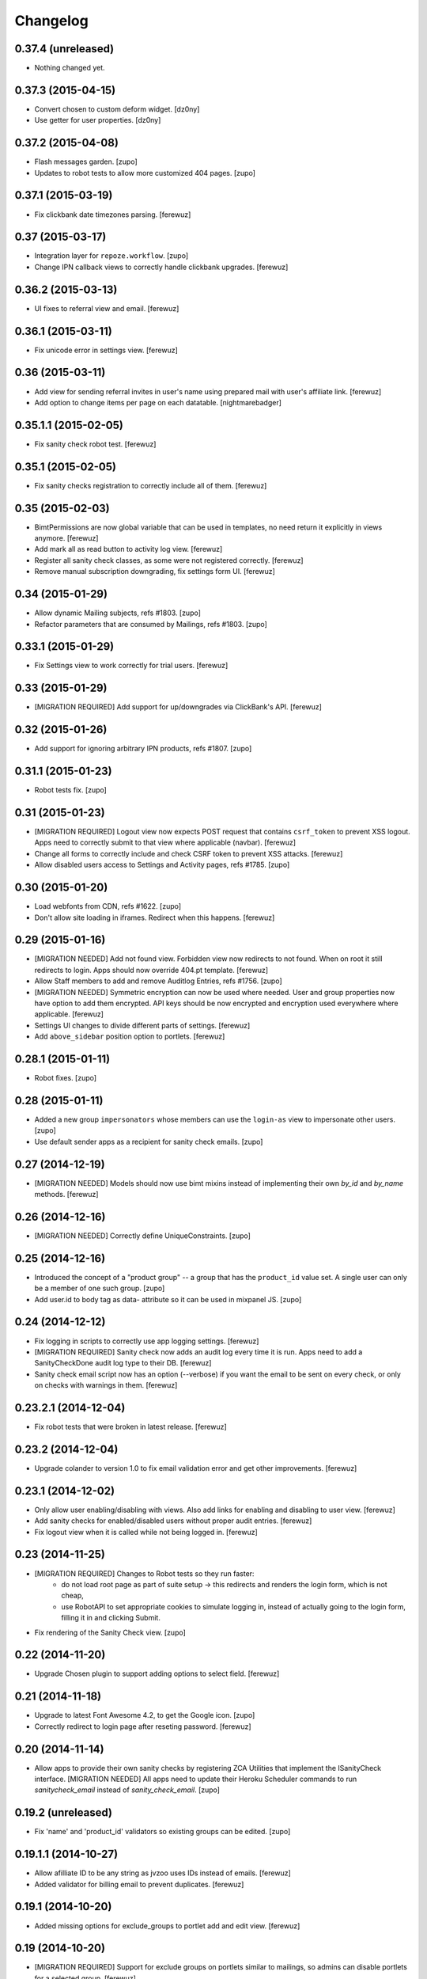Changelog
=========


0.37.4 (unreleased)
-------------------

- Nothing changed yet.


0.37.3 (2015-04-15)
-------------------

- Convert chosen to custom deform widget.
  [dz0ny]

- Use getter for user properties.
  [dz0ny]


0.37.2 (2015-04-08)
-------------------

- Flash messages garden.
  [zupo]

- Updates to robot tests to allow more customized 404 pages.
  [zupo]


0.37.1 (2015-03-19)
-------------------

- Fix clickbank date timezones parsing.
  [ferewuz]


0.37 (2015-03-17)
-----------------

- Integration layer for ``repoze.workflow``.
  [zupo]

- Change IPN callback views to correctly handle clickbank upgrades.
  [ferewuz]


0.36.2 (2015-03-13)
-------------------

- UI fixes to referral view and email.
  [ferewuz]


0.36.1 (2015-03-11)
-------------------

- Fix unicode error in settings view.
  [ferewuz]


0.36 (2015-03-11)
-----------------

- Add view for sending referral invites in user's name using prepared
  mail with user's affiliate link.
  [ferewuz]

- Add option to change items per page on each datatable.
  [nightmarebadger]


0.35.1.1 (2015-02-05)
---------------------

- Fix sanity check robot test.
  [ferewuz]


0.35.1 (2015-02-05)
-------------------

- Fix sanity checks registration to correctly include all of them.
  [ferewuz]

0.35 (2015-02-03)
-----------------

- BimtPermissions are now global variable that can be used in templates, no
  need return it explicitly in views anymore.
  [ferewuz]

- Add mark all as read button to activity log view.
  [ferewuz]

- Register all sanity check classes, as some were not registered correctly.
  [ferewuz]

- Remove manual subscription downgrading, fix settings form UI.
  [ferewuz]


0.34 (2015-01-29)
-----------------

- Allow dynamic Mailing subjects, refs #1803.
  [zupo]

- Refactor parameters that are consumed by Mailings, refs #1803.
  [zupo]


0.33.1 (2015-01-29)
-------------------

- Fix Settings view to work correctly for trial users.
  [ferewuz]


0.33 (2015-01-29)
-----------------

- [MIGRATION REQUIRED] Add support for up/downgrades via ClickBank's API.
  [ferewuz]


0.32 (2015-01-26)
-----------------

- Add support for ignoring arbitrary IPN products, refs #1807.
  [zupo]


0.31.1 (2015-01-23)
-------------------

- Robot tests fix.
  [zupo]


0.31 (2015-01-23)
-----------------

- [MIGRATION REQUIRED] Logout view now expects POST request that contains
  ``csrf_token`` to prevent XSS logout. Apps need to correctly submit to that
  view where applicable (navbar).
  [ferewuz]

- Change all forms to correctly include and check CSRF token to prevent XSS
  attacks.
  [ferewuz]

- Allow disabled users access to Settings and Activity pages, refs #1785.
  [zupo]


0.30 (2015-01-20)
-----------------

- Load webfonts from CDN, refs #1622.
  [zupo]

- Don't allow site loading in iframes. Redirect when this happens.
  [ferewuz]


0.29 (2015-01-16)
-----------------

- [MIGRATION NEEDED] Add not found view. Forbidden view now redirects to not
  found. When on root it still redirects to login. Apps should now override
  404.pt template.
  [ferewuz]

- Allow Staff members to add and remove Auditlog Entries, refs #1756.
  [zupo]

- [MIGRATION NEEDED] Symmetric encryption can now be used where needed. User
  and group properties now have option to add them encrypted. API keys should
  be now encrypted and encryption used everywhere where applicable.
  [ferewuz]

- Settings UI changes to divide different parts of settings.
  [ferewuz]

- Add ``above_sidebar`` position option to portlets.
  [ferewuz]


0.28.1 (2015-01-11)
-------------------

- Robot fixes.
  [zupo]


0.28 (2015-01-11)
-----------------

- Added a new group ``impersonators`` whose members can use the ``login-as``
  view to impersonate other users.
  [zupo]

- Use default sender apps as a recipient for sanity check emails.
  [zupo]


0.27 (2014-12-19)
-----------------

- [MIGRATION NEEDED] Models should now use bimt mixins instead of implementing
  their own `by_id` and `by_name` methods.
  [ferewuz]


0.26 (2014-12-16)
-----------------

- [MIGRATION NEEDED] Correctly define UniqueConstraints.
  [zupo]


0.25 (2014-12-16)
-----------------

- Introduced the concept of a "product group" -- a group that has the
  ``product_id`` value set. A single user can only be a member of one such
  group.
  [zupo]

- Add user.id to body tag as data- attribute so it can be used in mixpanel JS.
  [zupo]


0.24 (2014-12-12)
-----------------

- Fix logging in scripts to correctly use app logging settings.
  [ferewuz]

- [MIGRATION REQUIRED] Sanity check now adds an audit log every time it is run.
  Apps need to add a SanityCheckDone audit log type to their DB.
  [ferewuz]

- Sanity check email script now has an option (--verbose) if you want the email
  to be sent on every check, or only on checks with warnings in them.
  [ferewuz]


0.23.2.1 (2014-12-04)
---------------------

- Fix robot tests that were broken in latest release.
  [ferewuz]


0.23.2 (2014-12-04)
-------------------

- Upgrade colander to version 1.0 to fix email validation error and get other
  improvements.
  [ferewuz]


0.23.1 (2014-12-02)
-------------------

- Only allow user enabling/disabling with views. Also add links for enabling
  and disabling to user view.
  [ferewuz]

- Add sanity checks for enabled/disabled users without proper audit entries.
  [ferewuz]

- Fix logout view when it is called while not being logged in.
  [ferewuz]


0.23 (2014-11-25)
-----------------

- [MIGRATION REQUIRED] Changes to Robot tests so they run faster:
    * do not load root page as part of suite setup -> this redirects and renders
      the login form, which is not cheap,
    * use RobotAPI to set appropriate cookies to simulate logging in, instead of
      actually going to the login form, filling it in and clicking Submit.

- Fix rendering of the Sanity Check view.
  [zupo]


0.22 (2014-11-20)
-----------------

- Upgrade Chosen plugin to support adding options to select field.
  [ferewuz]


0.21 (2014-11-18)
-----------------

- Upgrade to latest Font Awesome 4.2, to get the Google icon.
  [zupo]

- Correctly redirect to login page after reseting password.
  [ferewuz]


0.20 (2014-11-14)
-----------------

- Allow apps to provide their own sanity checks by registering ZCA Utilities
  that implement the ISanityCheck interface.
  [MIGRATION NEEDED] All apps need to update their Heroku Scheduler commands
  to run `sanitycheck_email` instead of `sanity_check_email`.
  [zupo]


0.19.2 (unreleased)
-------------------

- Fix 'name' and 'product_id' validators so existing groups can be edited.
  [zupo]


0.19.1.1 (2014-10-27)
---------------------

- Allow afilliate ID to be any string as jvzoo uses IDs instead of emails.
  [ferewuz]

- Added validator for billing email to prevent duplicates.
  [ferewuz]


0.19.1 (2014-10-20)
-------------------

- Added missing options for exclude_groups to portlet add and edit view.
  [ferewuz]


0.19 (2014-10-20)
-----------------
- [MIGRATION REQUIRED] Support for exclude groups on portlets similar to
  mailings, so admins can disable portlets for a selected group.
  [ferewuz]

- When adding groups if group with same name or product id already exist and
  return a validation error.
  [ferewuz]


0.18.5 (2014-10-16)
-------------------

- Fix datatables initialization to support more than one datatable on the
  same page.
  [ferewuz]


0.18.4.3 (2014-10-15)
---------------------

- Upgrade six to newest version.
  [ferewuz]


0.18.4.2 (2014-10-15)
---------------------

- Upgrade six to newest version.
  [ferewuz]


0.18.4.1 (2014-10-15)
---------------------

- Don't fail on unknown mode, it breaks robot tests on Travis.
  [zupo]


0.18.4 (2014-10-15)
-------------------

- Set ``settings['bimt.mode']`` mode-of-operation so apps can have code that
  runs only in development or production.
  [zupo]

- Fix AJAX datatable view problem as different instances of a view were using
  the same object for columns.
  [ferewuz]

- Fix bug when AuditLogEntry had the User connected to it deleted and still
  tried to get the user info.
  [ferewuz]

- Upon creating a user, immediately set the ``billing_email`` in case the user
  decides to change the login email, refs #830.
  [zupo]

- Handle the CANCEL-TEST-REBILL transaction type, refs #824.
  [zupo]


0.18.3.1 (2014-10-07)
---------------------

- More fixes for ClickBank IPN padding, refs #707.
  [zupo]


0.18.3 (2014-10-07)
-------------------

- Better filtering of zero-padded bytes from ClickBank, refs #707.
  [zupo]


0.18.2 (2014-10-05)
-------------------

- Remove default limits for get_all methods on all models.
  [ferewuz]

- Pinned repoze.sendmail to 4.1, because of a known bug in 4.2.
  [ferewuz]


0.18.1 (2014-10-01)
-------------------

- Fixes for undocumented ClickBank's padding.
  [zupo]


0.18 (2014-09-30)
-----------------

- [MIGRATION REQUIRED] Support for ClickBank Instant-Payment-Notifications. The
  ``group.product_id`` column needs to be converted from `Integer` to `String`.
  [zupo]


0.17.4 (2014-09-30)
-------------------

- BIMT should already include dependencies, so apps don't have to.
  [zupo]


0.17.3 (2014-09-30)
-------------------

- The `js.jquery-datatables` package was re-released, we can now use a public
  release instead of an internal one.
  [zupo]

- Alembic needs ``pyramid_mako``.
  [zupo]

- Change User get_all method to be case insensitive for fullname and email
  search.
  [ferewuz]

- Use jquery.datatables 1.10 to get state saving and other new features.
  [ferewuz]


0.17.2 (2014-09-26)
-------------------

- Refactor ``jvzoo.py`` into ``ipn.py`` so we can add support for additional
  marketplaces and not be limited to just JVZoo. However, currently only JVZoo
  is supported (with some placeholders already in place for ClickBank).
  [zupo]

- When behind a proxy, the ``request.cliend_addr`` will list multiple IPs. Only
  the first one is relevant for us.
  [zupo]


0.17.1 (2014-09-19)
-------------------

- Remove login successful notification.
  [ferewuz]

- Ajaxify users list to speed it up.
  [ferewuz]


0.17 (2014-09-15)
-----------------

- [MIGRATION REQUIRED] Apps should now use permissions from
  ``pyramid_bimt.const.BimtPermissions`` for views and explicit permission
  checking.
  [ferewuz]

- [MIGRATION REQUIRED] Apps should now use ``request.has_permission()`` instead
  of ``request.user.admin`` and similar.
  [ferewuz]

- [MIGRATION REQUIRED] When calling ``AuditLogEntry.get_all()`` with security
  enabled you have to pass it current request now.
  [ferewuz]

- [MIGRATION REQUIRED] Upgrade pyramid to 1.5.1. Apps need to set renderer
  explicitly in tests config where needed, like so:
  ``config.include('pyramid_chameleon')``.
  [ferewuz]

- [MIGRATION REQUIRED] Apps need to add the ``make versions`` command to their
  Makefile.
  [zupo]


0.16.1 (2014-09-08)
-------------------

- Fix robot api test problems.
  [ferewuz]


0.16 (2014-09-08)
-----------------

- Remove subscription button from settings when user is subscribed.
  [ferewuz]

- [MIGRATION REQUIRED] We now use layout.current_page for setting page title.
  All app's views should set page title by setting:
  ``self.request.layout_manager.layout.title`` with page title.
  [ferewuz]

- Nicer __repr__ for BIMT model classes.
  [zupo]

- Fixed bug with ACL which prevented admins to edit admins group.
  [ferewuz]

- [MIGRATION REQUIRED] Change routes to use paths with trailing slash. Fix unit
  and robot tests to comply with new changes.
  Apps need to:
  * Change app routes to contain trailing slash
  * Change the not found view config to
  ``@notfound_view_config(append_slash=True)``
  * Append ``/`` to the IPN URL inside JVZoo control panel
  [ferewuz]

- AuditLogEntry get_all method now works correctly. Limit was always overriding
  offset setting before which was problematic in AJAX datatable view.
  [ferewuz]


0.15.1 (2014-09-03)
-------------------

- Fix robot suite variables, so BROWSER environment variable gets used
  correctly.
  [ferewuz]

- More robust login_success, sometimes appstruct['password'] is not set.
  [zupo]

- The ``psycopg`` dependency needs to be an `install requirement` so it gets
  pushed into ``auto_requirements.txt`` in apps.
  [zupo]


0.15 (2014-08-24)
-----------------

- Fullnames containing only spaces now trigger a sanity check warning.
  [zupo]

- [MIGRATION REQUIRED] We now run robot tests with PhantomJS as they are about
  an order of magnitude faster than running against a full browser. Apps need
  to do the following migration tasks:
  * remove xvfb line from .travis.yml: ``export DISPLAY=:99.0; ...``
  * devs need to install PhantomJS on their local machines


0.14.3 (2014-08-20)
-------------------

- Avoid race conditions in auditlog robot tests.
  [zupo]

- Add Settings form to bimt so it can be used in apps to get rid of some DRY.
  [ferewuz]


0.14.2 (2014-08-15)
-------------------

- Fix JVZoo handling of re-curring BILL transactions. Refs #502.
  [zupo]

- AuditLogEntry.read should be a required field.
  [zupo]


0.14.1 (2014-08-15)
-------------------

- Fixed missing dependencies and version pins in 0.14 release.
  [zupo]


0.14 (2014-08-14)
-----------------

- [MIGRATION REQUIRED] More secure handling of sessions and cookies. Apps need
  to set the following values in their ini files:
  * session.type
  * session.key
  * session.secret
  * session.encrypt_key
  * session.validate_key
  * authtkt.secret
  The session.type should be 'cookie' in production.
  [zupo]

- Fix IP logging so it correctly logs client IP.
  [ferewuz]


0.13.2 (2014-08-03)
-------------------

- Fix a bug that prevented admins to edit users because email validation
  failed with "this email already exists" error.
  [zupo]


0.13.1 (2014-07-24)
-------------------

- Fix robot tests.
  [zupo]

- Use js.timeago on audit_log.pt.
  [zupo]


0.13 (2014-07-17)
-----------------

- Documentation on how to use travis-artifacts for uploading robot tests logs
  to S3 bucket on Travis build failure.
  [ferewuz]

- User IP, OS and browser gets logged on each login and saved as audit logs, so
  users (and admins) can check information for each login.
  [ferewuz]

- User view now includes a link to edit view.
  [ferewuz]

- Validator for changing email in settings that checks for duplicates. Should
  be used by all apps.
  [ferewuz]

- Additional validator when adding user, so we don't get any duplicates and
  therefore DB integrity errors.
  [ferewuz]

- [MIGRATION REQUIRED] Users can now see their Audit Log (which is named as
  Recent Activity in the UI).
  [zupo]


0.12 (2014-07-12)
-----------------

- [MIGRATION REQUIRED] Apps should now use/extend bimt's versions.cfg.
  [zupo]

- Staff members can now manage users & groups.
  [zupo]


0.11.4 (2014-07-09)
-------------------

- CloudAMQP connections killing now optional. Apps need to set
  'bimt.kill_cloudamqp_connections' to False to not kill connections on
  startup.
  [ferewuz]


0.11.3 (2014-06-21)
-------------------

- Add support for assigning CSS classes to rows in AJAX generated DataTables
  tables.
  [zupo]


0.11.2 (2014-06-20)
-------------------

- Add option for additional filtering in datatables ajax views. When
  'filter_by.name' and 'filter_by_value' are in GET request, ajax view will
  filter results by that field.
  [ferewuz]


0.11.1 (2014-06-19)
-------------------

- Two new TaskStates: rerun and terminated.
  [zupo]

- Load javascript plugins also after AJAX calls to get confirmation, timeago,
  and other funcionalities in datatables.
  [ferewuz]

- UserCreated event now fired on manual user creation and not only when Jvzoo
  creates new User.
  [ferewuz]


0.11 (2014-06-16)
-----------------

- A single TaskModel instance can now be reused by multiple celery tasks.
  Common use-case is rerunning failed tasks.
  [zupo]

- Present a nice error message to user when task fails.
  [zupo]

- Render HTML in bootstrap tooltips.
  [zupo]

- [DB MIGRATION REQUIRED] App's TaskModel needs new columns: traceback,
  args and kwargs.
  [zupo]

- [DB MIGRATION REQUIRED] Add GroupProperty that can be used by apps similar
  to UserProperty, to save additional data.
  [ferewuz]

- [DB MIGRATION REQUIRED] Add task.traceback field. Apps need to add the
  traceback column to their Task objects.
  [zupo]


0.10.3 (2014-06-11)
-------------------

- Robot bugfixes that came with adding Chosen jquery.
  [ferewuz]


0.10.2 (2014-06-10)
-------------------

- Chosen Jquery plugin added, so it makes all selects nicer and searchable.
  [ferewuz]

- Fixed encoding errors with task.on_failure().
  [zupo]

- UniqueConstraint names must be unique.
  [zupo]


0.10.1 (2014-06-04)
-------------------

- Robot DB initialization method now explicitly enables full demo content.
  [ferewuz]


0.10 (2014-05-29)
-----------------

- Change robot suite startup so it initalizes DB by itself and can use same
  server for multiple tests. Apps need to change test startup, so it uses just
  one server and set app name as env variable.
  [ferewuz]

- Add cache on travis builds, so that builds run much faster as they do not
  need to fetch all dependencies each time.
  [ferewuz]


0.9.1 (2014-05-28)
------------------

- Testing Travis' deploy-on-tag.
  [zupo]


0.9 (2014-05-28)
----------------

- [DB MIGRATION REQUIRED] Add login as view that allows admins and staff to
  login as every other user. Staff group needs to be added to apps.
  [ferewuz]

- Set 'admin' as default view permission to prevent accidental leaks.
  Apps need to change view permission. Where default permission was being used,
  now they should use: pyramid.security.NO_PERMISSION_REQUIRED.
  [ferewuz]

- Flash messages can now contain HTML elements.
  [zupo]

- [DB MIGRATION REQUIRED] Add support for Celery tasks.
  [zupo]

- Display an "Insufficient privileges" flash message when redirecting to
  login form because of denied access.
  [zupo]

- Remove the ``personal`` permission as it's only used in settings view, and
  this view can easily use the ``user`` permission.
  [zupo]

- Login-form should not display any sidebars.
  [zupo]

- [DB MIGRATION REQUIRED] Add forward_ipn_url field to groups, so we can
  re-send jvzoo IPN request to other apps and chain it if we want to.
  [ferewuz]

- Refactor of jvzoo view as complexity was over the limit.
  [ferewuz]

- Support for overriding sorting settings on datatables with query string
  URL parameters.
  [zupo]

- Support for fuzzy timestamps with jquery.timeago.js.
  [zupo]


0.8.3 (2014-05-19)
------------------

- Fixed a bug where a password reset would send out two Mailings: welcome
  mailing and password reset mailing. Only the latter should be sent.
  [zupo]


0.8.2 (2014-05-19)
------------------

- Brown-bag release.
  [zupo]


0.8.1 (2014-05-16)
------------------

- Minor fixes from deploying 0.8.
  [zupo]


0.8 (2014-05-15)
----------------

- Refactor robot tests so none of them depend on each other. All of
  them expect clean DB. Apps have to change robot suite initialization to
  always use clean DB.
  [ferewuz]

- [DB MIGRAITON REQUIRED] Remove hard-coded emails (welcome, password reset,
  etc.) and make them Mailings, refs #186.
  [ferewuz]

- [DB MIGRAITON REQUIRED] Add event triggers for Mailings (after password
  change, after user created, etc.), refs #320.
  [ferewuz]

- Add support for AJAX loading of data into jQuery.dataTables, refs #358.
  [ferewuz, zupo]

- Auto-kill rabbitmq connections on app start.
  [matejc]

- Split models.py into several sub-modules.
  [matejc]

- Portlets changed, they are now rendered using a template. Fixes #355.
  [ferewuz]


0.7.2 (2014-04-24)
------------------

- UniqueConstraint names must be unique.
  [zupo]


0.7.1 (2014-04-24)
------------------

- [DB MIGRAITON REQUIRED] Support for unsubscribing from Mailings.
  [matejc]


0.7 (2014-04-20)
----------------

- [DB MIGRATION REQUIRED] Add ``.../unsubscribe`` view and ``Exclude Groups``
  to Mailing page. When upgrading to this version, upgrade step must be run
  on applications to add 'exclude_mailing_group' relation table
  and add group ``unsubscribed``.
  [matejc]


0.6.3.1 (2014-04-18)
--------------------

- Brown-bag release.
  [zupo]


0.6.3 (2014-04-18)
------------------

- Fix for #341.
  [zupo]

- Adjusted @@sanity-check to make sure admin user is disabled in production.
  [zupo]

- Documentation on how to enable IRC notifications from GetSentry.
  [zupo]


0.6.2.1 (2014-04-08)
--------------------

- Bugfix for 0.6.2.
  [zupo]


0.6.2 (2014-04-08)
------------------

- Support for ColanderAlchemy 0.3.1.
  [zupo]


0.6.1 (2014-03-21)
------------------

- Support for form descriptions.
  [matejc]


0.6 (2014-03-13)
----------------

- Email API key with credentials to new user (created by jvzoo).
  [matejc]

- Fix scheduled scripts: they did not run and did not send out emails.
  [zupo]

- Provide and document using a standard template for emails.
  [zupo]

- Ship ``bootbox.js`` with this package so we can have simple confirmation
  modals for form submissions.
  [zupo]

- Hide confidential information on ``/config`` with the `secret span` approach.
  [zupo]

- Hard-coded payment reminders removed in favor of TTW mailings. Apps can now
  remove what they needed to add in 0.4.6.
  [zupo]

- Support creation of scheduled mailings via the web UI.
  [zupo]


0.5.3 (2014-03-08)
------------------

- Fix setting user's password through User Edit form. Refs #299.
  [zupo]


0.5.2 (2014-02-27)
------------------

- When editing a User with an existing UserProperty, do not re-create the
  UserProperty, but update the existing one. Fixes #277.
  [zupo]


0.5.1 (2014-02-14)
------------------

- FontAwesome icons are now bundled with this package.
  [zupo]

- Tooltips can now be displayed on any DOM element, not just spans.
  [zupo]


0.5 (2014-02-07)
----------------

- [DB MIGRATION REQUIRED] Support per-group definition of validity period and
  trial/regular. The ``bimt.jvzoo_regular_period`` and
  ``bimt.jvzoo_regular_period`` settings are now obsolete and should be removed
  from ``*.ini`` files.
  [zupo]

- The route naming policy was updated to be more consistent and clean.
  [zupo]

- [DB MIGRATION REQUIRED] Sanity check view added that checks if all users are
  correctly divided into groups and sends mail on selected address with
  results. View can be used by admins or script called externally.
  [ferewuz]

- [DB MIGRATION REQUIRED] Groups overhaul. 'users' group changed to 'enabled',
  'trial' and 'regular' groups added, jvzoo logic changed to divide users in
  different groups.
  [ferewuz]

- [DB MIGRATION REQUIRED] Last payment field added to users table, which will
  help us with payment reminders.
  [ferewuz]

0.4.6 (2014-01-08)
------------------

- Payment reminders feature. Apps need to:
  * Set ``bimt.pricing_page_url`` to pricing page to be send along with some emails.
  * Set ``bimt.payment_reminders``, currently there are 4 templates: ``first``, ``second``, ``third`` and final ``fourth``. Example: ``{"first": {"months": 1, "days": 3}, "second": {"months": 0, "days": 17}}``
  * Add a daily scheduled task to run the ``reminder_emails`` script.

- Allow forms based on FormView to hide the sidebar.
  [zupo]

- Add JS support for showing passwords on a click.
  [zupo]

- Fix to robot test resources
  [ferewuz]


0.4.5 (2014-01-02)
------------------

- Better support for ColanderAlchemy schemas in FormView.
  [zupo]

- Fix login URL in password reset email.
  [zupo]


0.4.4 (2013-12-31)
------------------

- Provide a base ``FormView`` class that apps can reuse to build form views.
  [zupo]

- Support for masked input fields.
  [zupo]

- Added valid_to field to user edit and add forms.
  [ferewuz]


0.4.3 (2013-12-23)
------------------

- Provide ${APP_NAME}, ${APP_TITLE} and ${APP_DOMAIN} global variables in robot
  tests we can have better tests.
  [zupo]


0.4.2 (2013-12-23)
------------------

- Fix for emails path in robot tests.
  [zupo]


0.4.1 (2013-12-22)
------------------

- This package now provides base resources for robot-framework tests in apps,
  along with robot-framework tests for login/logout/password-reset.
  [zupo]


0.4 (2013-12-20)
----------------

- Added lots of documentation. Read it!.
  [zupo]

- Sphinx docs are now auto-uploaded to docs.niteoweb.com on every successful
  Travis build.
  [zupo]

- [DB MIGRATION REQUIRED] Add the Portlets feature, available on ``/portlets``.
  [matejc]

- Util methods that are used in multiple applications added
  [ferewuz]

- Test coverage now at 100%, all the missing tests were added.
  [ferewuz]

- Support for nice searchable/sortable tables with jQuery.DataTables.
  [zupo]

- Add tests for views that didn't have them, tests for AuditLogEvent,
  small fix to user edit form.
  [ferewuz]

- [DB MIGRATION REQUIRED] We always store emails in lower-case.
  [zupo]


0.3.2 (2013-12-13)
------------------

- Libraries (such as pyramid_bimt) need to include compiled resources.
  [zupo]


0.3.1 (2013-12-13)
------------------

- Redirect user to value of settings entry named
  'bimt.disabled_user_redirect_path'. The value is path, ex: /settings
  [matejc]

- Added a non-admin user to 'add_default_content' for testing env.
  [matejc]

- Move flash messages back to the content area.
  [zupo]

- Various fixes for Fanstatic integration.
  [zupo]


0.3 (2013-12-12)
----------------

- Handle all static resources with Fanstatic. Overhaul of templates and
  CSS/JS files.
  [zupo]

- Redirect to user view after edit user.
  [matejc]

- Expired_subscriptions script now writes an AuditLog entry when disabling a
  user.
  [zupo]

- Allow views to hide the sidebar by setting the
  ``request.layout_manager.layout.hide_sidebar`` value to ``True``.
  [zupo]

- Fix for exceptions in verify password function, returns False on Exception.
  [matejc]


0.2.3 (2013-12-06)
------------------

- Overhaul of setting entries check, split them as default and production.
  [matejc]

- Config view at route /config where there is read only information about
  Pyramid setttings and environment variables.
  [matejc]

- Minor tweaks to welcome email.
  [zupo]

- Print to logger.info() on milestones in the JVZoo POST handling process.
  [zupo]


0.2.2 (2013-12-05)
------------------

- Additional fixes & tests for JVZoo integration.
  [zupo]

- Send more data to sentry using logger.exception().
  [zupo]


0.2.1 (2013-12-05)
------------------

- The jvzoo view was missing a renderer.
  [zupo]

- Fix "hash could not be identified" error.
  [zupo]


0.2 (2013-12-04)
----------------

- Integration with JVZoo Instant Payment Notification service. Apps need to:
  * Perform DB migration.
  * Set ``bimt.jvzoo_trial_period``, ``bimt.jvzoo_regular_period`` and
  ``bimt.jvzoo_secret_key`` settings.
  * Add a daily scheduled task to run the ``expire_subscriptions`` script.

- Rename ``IUserSignedUp`` to ``IUserCreated`` since users are created by the
  system, they do no sign up on themselves.
  [zupo]

- Remove ``IUserDeleted`` event, since we do not yet support deleting users.
  [zupo]

- Rewrite get methods in models classes to all be named in a consistent way:
  by_id(), by_email(), etc.
  [zupo]


0.1.9.1 (2013-12-03)
--------------------

- Fix raise-error/js.
  [zupo]


0.1.9 (2013-12-03)
------------------

- Support for integration with GetSentry. Apps need to provide the following:
   * include pyramid_raven in production.ini
   * configure sentry logger in production.ini
   * pass over SENTRY_DNS in Procfile



0.1.8 (2013-12-02)
------------------

- Moved ``/audit_log`` URL to ``/audit-log``.
  [zupo]

- Split ``views.py`` into ``views/`` sub-package.
  [zupo]

- Required options are ``mail.default_sender``, ``bimt.app_name``,
  ``bimt.app_title`` or application will fail at start. For example look
  at the ``development.ini``.
  [matejc]

- Add and edit user form, for now only email, full name and groups. All
  features are located in ``\users`` path. View/edit user options are in
  Options column for each member.
  [matejc]



0.1.7 (2013-11-27)
------------------

- Add fullname to /users and /user view.
  [matejc]

- Add bimt.piwik_site_id to default_layout.pt, trigger it by
  setting for example: `bimt.piwik_site_id = 102` to .ini file.
  [matejc]


0.1.6 (2013-11-10)
------------------

- Set correct unique constraint for ``key`` in ``UserProperty``.
  [zupo]

- More fixes to reset password email template.
  [zupo]


0.1.5 (2013-11-10)
------------------

- Fix reset password email template.
  [zupo]


0.1.4 (2013-11-10)
------------------

- Ignore ``tests/`` subpackage when doing Venusian scan.
  [zupo]


0.1.3 (2013-11-10)
------------------

- Added missing files to git.
  [zupo]


0.1.2 (2013-11-10)
------------------

- Added redirect from /users/ to /users.
  [zupo]

- Fixed regressions when refactoring UserSettings -> UserProperty.
  [zupo]


0.1.1 (2013-11-10)
------------------

- Added the 'default return value' feature to get_property().
  [zupo]

- Refactored UserSettings -> UserProperty.
  [zupo]

- Added generate() method for generating random strings to ``security.py`` so
  apps can reuse it.
  [zupo]

- Enabled developers to work on pyramid_bimt individually and not
  necessarily inside the scope of some other app.
  [zupo]

- Made ``pyramid_bimt`` provide default ``pyramid_layout`` layout. Apps can
  then use this default one or roll their own.
  [zupo]

- Added a basic password reset feature.
  [zupo]


0.1 (2013-11-08)
----------------

- Initial release.
  [offline, zupo]
